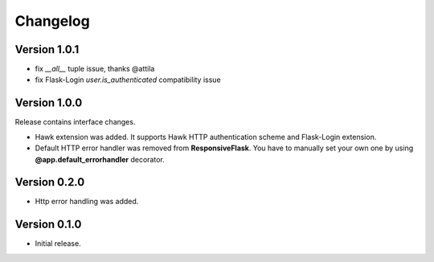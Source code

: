 =========
Changelog
=========

Version 1.0.1
-------------

- fix `__all__` tuple issue, thanks @attila
- fix Flask-Login `user.is_authenticated` compatibility issue

Version 1.0.0
-------------

Release contains interface changes.

- Hawk extension was added. It supports Hawk HTTP authentication scheme
  and Flask-Login extension.
- Default HTTP error handler was removed from **ResponsiveFlask**.
  You have to manually set your own one by using
  **@app.default_errorhandler** decorator.

Version 0.2.0
-------------

- Http error handling was added.

Version 0.1.0
-------------

- Initial release.

